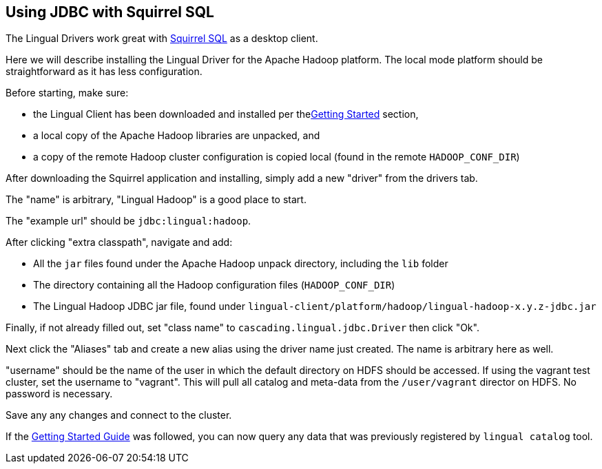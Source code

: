 [id="jdbc_squirrel"]
## Using JDBC with Squirrel SQL

The Lingual Drivers work great with http://squirrel-sql.sourceforge.net[Squirrel SQL] as a desktop client.

Here we will describe installing the Lingual Driver for the Apache Hadoop platform. The local mode platform should
be straightforward as it has less configuration.

Before starting, make sure:

 * the Lingual Client has been downloaded and installed per the<<getting-started,Getting Started>> section,
 * a local copy of the Apache Hadoop libraries are unpacked, and
 * a copy of the remote Hadoop cluster configuration is copied local (found in the remote `HADOOP_CONF_DIR`)

After downloading the Squirrel application and installing, simply add a new "driver" from the drivers tab.

The "name" is arbitrary, "Lingual Hadoop" is a good place to start.

The "example url" should be `jdbc:lingual:hadoop`.

After clicking "extra classpath", navigate and add:

 * All the `jar` files found under the Apache Hadoop unpack directory, including the `lib` folder
 * The directory containing all the Hadoop configuration files (`HADOOP_CONF_DIR`)
 * The Lingual Hadoop JDBC jar file, found under `lingual-client/platform/hadoop/lingual-hadoop-x.y.z-jdbc.jar`

Finally, if not already filled out, set "class name" to `cascading.lingual.jdbc.Driver` then click "Ok".

Next click the "Aliases" tab and create a new alias using the driver name just created. The name is arbitrary here
as well.

"username" should be the name of the user in which the default directory on HDFS should be accessed. If using
the vagrant test cluster, set the username to "vagrant". This will pull all catalog and meta-data from the
`/user/vagrant` director on HDFS. No password is necessary.

Save any any changes and connect to the cluster.

If the <<getting-started,Getting Started Guide>> was followed, you can now query any data that was previously
registered by `lingual catalog` tool.


